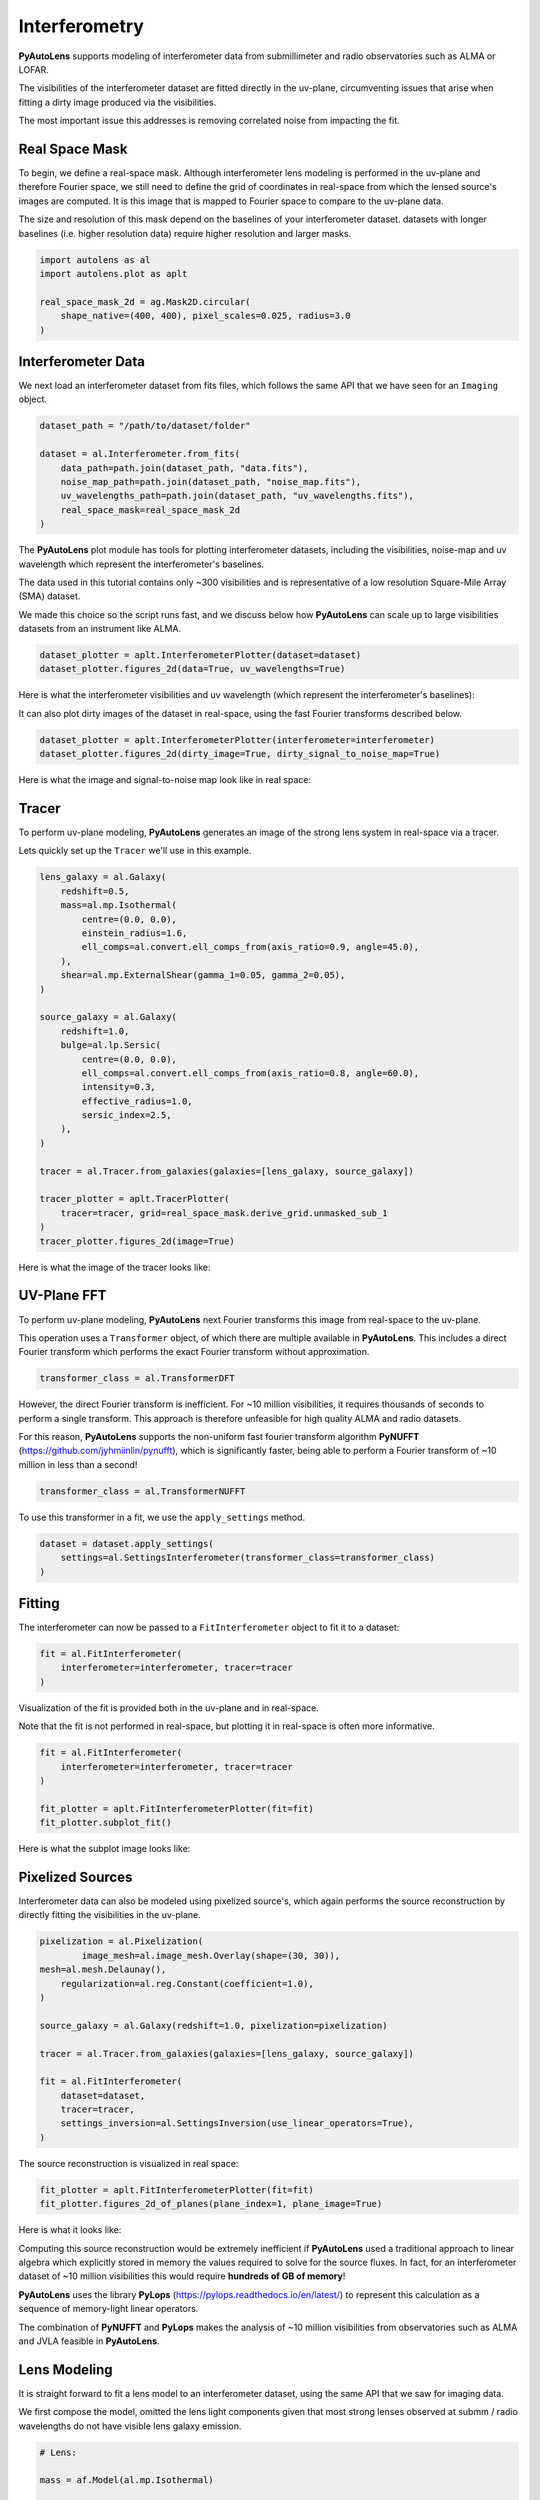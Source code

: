 .. _overview_6_interferometry:

Interferometry
==============

**PyAutoLens** supports modeling of interferometer data from submillimeter and radio observatories such as ALMA
or LOFAR.

The visibilities of the interferometer dataset are fitted directly in the uv-plane, circumventing issues that arise
when fitting a dirty image produced via the visibilities.

The most important issue this addresses is removing correlated noise from impacting the fit.

Real Space Mask
---------------

To begin, we define a real-space mask. Although interferometer lens modeling is performed in the uv-plane and
therefore Fourier space, we still need to define the grid of coordinates in real-space from which the lensed source's
images are computed. It is this image that is mapped to Fourier space to compare to the uv-plane data.

The size and resolution of this mask depend on the baselines of your interferometer dataset. datasets with longer
baselines (i.e. higher resolution data) require higher resolution and larger masks.

.. code-block:: python

    import autolens as al
    import autolens.plot as aplt

    real_space_mask_2d = ag.Mask2D.circular(
        shape_native=(400, 400), pixel_scales=0.025, radius=3.0
    )

Interferometer Data
-------------------

We next load an interferometer dataset from fits files, which follows the same API that we have seen for an ``Imaging``
object.

.. code-block:: python

    dataset_path = "/path/to/dataset/folder"

    dataset = al.Interferometer.from_fits(
        data_path=path.join(dataset_path, "data.fits"),
        noise_map_path=path.join(dataset_path, "noise_map.fits"),
        uv_wavelengths_path=path.join(dataset_path, "uv_wavelengths.fits"),
        real_space_mask=real_space_mask_2d
    )

The **PyAutoLens** plot module has tools for plotting interferometer datasets, including the visibilities, noise-map
and uv wavelength which represent the interferometer's baselines.

The data used in this tutorial contains only ~300 visibilities and is representative of a low resolution
Square-Mile Array (SMA) dataset.

We made this choice so the script runs fast, and we discuss below how **PyAutoLens** can scale up to large visibilities
datasets from an instrument like ALMA.

.. code-block:: python

    dataset_plotter = aplt.InterferometerPlotter(dataset=dataset)
    dataset_plotter.figures_2d(data=True, uv_wavelengths=True)

Here is what the interferometer visibilities and uv wavelength (which represent the interferometer's baselines):

.. image:: https://github.com/Jammy2211/PyAutoLens/blob/main/docs/overview/images/overview_6_interferometer/0_data.png?raw=true
  :width: 400
  :alt: Alternative text

.. image:: https://github.com/Jammy2211/PyAutoLens/blob/main/docs/overview/images/overview_6_interferometer/1_uv_wavelengths.png?raw=true
  :width: 400
  :alt: Alternative text

It can also plot dirty images of the dataset in real-space, using the fast Fourier transforms described below.

.. code-block:: python

    dataset_plotter = aplt.InterferometerPlotter(interferometer=interferometer)
    dataset_plotter.figures_2d(dirty_image=True, dirty_signal_to_noise_map=True)

Here is what the image and signal-to-noise map look like in real space:

.. image:: https://github.com/Jammy2211/PyAutoLens/blob/main/docs/overview/images/overview_6_interferometer/2_dirty_image.png?raw=true
  :width: 400
  :alt: Alternative text

.. image:: https://github.com/Jammy2211/PyAutoLens/blob/main/docs/overview/images/overview_6_interferometer/3_dirty_signal_to_noise_map.png?raw=true
  :width: 400
  :alt: Alternative text

Tracer
------

To perform uv-plane modeling, **PyAutoLens** generates an image of the strong lens system in real-space via a tracer.

Lets quickly set up the ``Tracer`` we'll use in this example.

.. code-block:: python

    lens_galaxy = al.Galaxy(
        redshift=0.5,
        mass=al.mp.Isothermal(
            centre=(0.0, 0.0),
            einstein_radius=1.6,
            ell_comps=al.convert.ell_comps_from(axis_ratio=0.9, angle=45.0),
        ),
        shear=al.mp.ExternalShear(gamma_1=0.05, gamma_2=0.05),
    )

    source_galaxy = al.Galaxy(
        redshift=1.0,
        bulge=al.lp.Sersic(
            centre=(0.0, 0.0),
            ell_comps=al.convert.ell_comps_from(axis_ratio=0.8, angle=60.0),
            intensity=0.3,
            effective_radius=1.0,
            sersic_index=2.5,
        ),
    )

    tracer = al.Tracer.from_galaxies(galaxies=[lens_galaxy, source_galaxy])

    tracer_plotter = aplt.TracerPlotter(
        tracer=tracer, grid=real_space_mask.derive_grid.unmasked_sub_1
    )
    tracer_plotter.figures_2d(image=True)

Here is what the image of the tracer looks like:

.. image:: https://github.com/Jammy2211/PyAutoLens/blob/main/docs/overview/images/overview_6_interferometer/4_image_2d.png?raw=true
  :width: 600
  :alt: Alternative text

UV-Plane FFT
------------

To perform uv-plane modeling, **PyAutoLens** next Fourier transforms this image from real-space to the uv-plane.

This operation uses a ``Transformer`` object, of which there are multiple available
in **PyAutoLens**. This includes a direct Fourier transform which performs the exact Fourier transform without approximation.

.. code-block:: python

    transformer_class = al.TransformerDFT

However, the direct Fourier transform is inefficient. For ~10 million visibilities, it requires thousands of seconds
to perform a single transform. This approach is therefore unfeasible for high quality ALMA and radio datasets.

For this reason, **PyAutoLens** supports the non-uniform fast fourier transform algorithm
**PyNUFFT** (https://github.com/jyhmiinlin/pynufft), which is significantly faster, being able to perform a Fourier
transform of ~10 million in less than a second!

.. code-block:: python

    transformer_class = al.TransformerNUFFT

To use this transformer in a fit, we use the ``apply_settings`` method.

.. code-block:: python

    dataset = dataset.apply_settings(
        settings=al.SettingsInterferometer(transformer_class=transformer_class)
    )

Fitting
-------

The interferometer can now be passed to a ``FitInterferometer`` object to fit it to a dataset:

.. code-block:: python

    fit = al.FitInterferometer(
        interferometer=interferometer, tracer=tracer
    )


Visualization of the fit is provided both in the uv-plane and in real-space.

Note that the fit is not performed in real-space, but plotting it in real-space is often more informative.

.. code-block:: python

    fit = al.FitInterferometer(
        interferometer=interferometer, tracer=tracer
    )

    fit_plotter = aplt.FitInterferometerPlotter(fit=fit)
    fit_plotter.subplot_fit()

Here is what the subplot image looks like:

.. image:: https://github.com/Jammy2211/PyAutoLens/blob/main/docs/overview/images/overview_6_interferometer/5_subplot_fit.png?raw=true
  :width: 800
  :alt: Alternative text

Pixelized Sources
-----------------

Interferometer data can also be modeled using pixelized source's, which again performs the source reconstruction by
directly fitting the visibilities in the uv-plane.

.. code-block:: python

    pixelization = al.Pixelization(
            image_mesh=al.image_mesh.Overlay(shape=(30, 30)),
    mesh=al.mesh.Delaunay(),
        regularization=al.reg.Constant(coefficient=1.0),
    )

    source_galaxy = al.Galaxy(redshift=1.0, pixelization=pixelization)

    tracer = al.Tracer.from_galaxies(galaxies=[lens_galaxy, source_galaxy])

    fit = al.FitInterferometer(
        dataset=dataset,
        tracer=tracer,
        settings_inversion=al.SettingsInversion(use_linear_operators=True),
    )

The source reconstruction is visualized in real space:

.. code-block:: python

    fit_plotter = aplt.FitInterferometerPlotter(fit=fit)
    fit_plotter.figures_2d_of_planes(plane_index=1, plane_image=True)

Here is what it looks like:

.. image:: https://github.com/Jammy2211/PyAutoLens/blob/main/docs/overview/images/overview_6_interferometer/6_reconstruction.png?raw=true
  :width: 600
  :alt: Alternative text

Computing this source reconstruction would be extremely inefficient if **PyAutoLens** used a traditional approach to
linear algebra which explicitly stored in memory the values required to solve for the source fluxes. In fact, for an
interferometer dataset of ~10 million visibilities this would require **hundreds of GB of memory**!

**PyAutoLens** uses the library **PyLops** (https://pylops.readthedocs.io/en/latest/) to represent this calculation as
a sequence of memory-light linear operators.

The combination of **PyNUFFT** and **PyLops** makes the analysis of ~10 million visibilities from observatories such as
ALMA and JVLA feasible in **PyAutoLens**.

Lens Modeling
--------------

It is straight forward to fit a lens model to an interferometer dataset, using the same API that we saw for imaging
data.

We first compose the model, omitted the lens light components given that most strong lenses observed at submm /
radio wavelengths do not have visible lens galaxy emission.

.. code-block:: python

    # Lens:

    mass = af.Model(al.mp.Isothermal)

    lens = af.Model(al.Galaxy, redshift=0.5, mass=mass)

    # Source:

    disk = af.Model(al.lp.Exponential)

    source = af.Model(al.Galaxy, redshift=1.0, disk=disk)

    # Overall Lens Model:

    model = af.Collection(galaxies=af.Collection(lens=lens, source=source))

We again choose the non-linear search ``dynesty`` (https://github.com/joshspeagle/dynesty).

.. code-block:: python

    search = af.Nautilus(path_prefix="overview", name="interferometer")

Whereas we previously used an ``AnalysisImaging`` object, we instead use an ``AnalysisInterferometer`` object which fits
the lens model in the correct way for an interferometer dataset.

This includes mapping the lens model from real-space to the uv-plane via the Fourier transform discussed above.

.. code-block:: python

    analysis = al.AnalysisInterferometer(dataset=dataset)

We can now begin the model-fit by passing the model and analysis object to the search, which performs a non-linear
search to find which models fit the data with the highest likelihood.

The results can be found in the ``output/overview_interferometer`` folder in the ``autolens_workspace``.

.. code-block:: python

    result = search.fit(model=model, analysis=analysis)

The **PyAutoLens** visualization library and ``FitInterferometer`` object includes specific methods for plotting the
results, for example the maximum log likelihood fit:

.. code-block:: python

    fit_plotter = aplt.FitInterferometerPlotter(fit=result.max_log_likelihood_fit)
    fit_plotter.subplot_fit()

Here is what it looks like:

.. image:: https://github.com/Jammy2211/PyAutoLens/blob/main/docs/overview/images/overview_6_interferometer/7_subplot_fit.png?raw=true
  :width: 800
  :alt: Alternative text

Simulations
-----------

Simulated interferometer datasets can be generated using the ``SimulatorInterferometer`` object, which includes adding
Gaussian noise to the visibilities:

.. code-block:: python

    simulator = al.SimulatorInterferometer(
        uv_wavelengths=dataset.uv_wavelengths, exposure_time=300.0, noise_sigma=0.01
    )

    real_space_grid = al.Grid2D.uniform(
        shape_native=real_space_mask.shape_native,
        pixel_scales=real_space_mask.pixel_scales,
    )

    dataset = simulator.via_tracer_from(tracer=tracer, grid=real_space_grid)

    dataset_plotter = aplt.InterferometerPlotter(dataset=dataset)
    dataset_plotter.subplot_dataset()

Here is the subplot of the simulated interferometer dataset:

.. image:: https://github.com/Jammy2211/PyAutoLens/blob/main/docs/overview/images/overview_6_interferometer/8_subplot_dataset.png?raw=true
  :width: 800
  :alt: Alternative text

Wrap-Up
-------

The `interferometer <https://github.com/Jammy2211/autolens_workspace/tree/release/notebooks/interferometer>`_ package
of the `autolens_workspace <https://github.com/Jammy2211/autolens_workspace>`_ contains numerous example scripts for performing
interferometer modeling and simulating strong lens interferometer datasets.